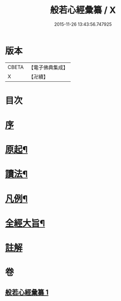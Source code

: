 #+TITLE: 般若心經彙纂 / X
#+DATE: 2015-11-26 13:43:56.747925
* 版本
 |     CBETA|【電子佛典集成】|
 |         X|【卍續】    |

* 目次
* [[file:KR6c0185_001.txt::001-0916b2][序]]
* [[file:KR6c0185_001.txt::0917a3][原起¶]]
* [[file:KR6c0185_001.txt::0917b19][讀法¶]]
* [[file:KR6c0185_001.txt::0918a14][凡例¶]]
* [[file:KR6c0185_001.txt::0918b14][全經大旨¶]]
* [[file:KR6c0185_001.txt::0919a7][註解]]
* 卷
** [[file:KR6c0185_001.txt][般若心經彙纂 1]]
